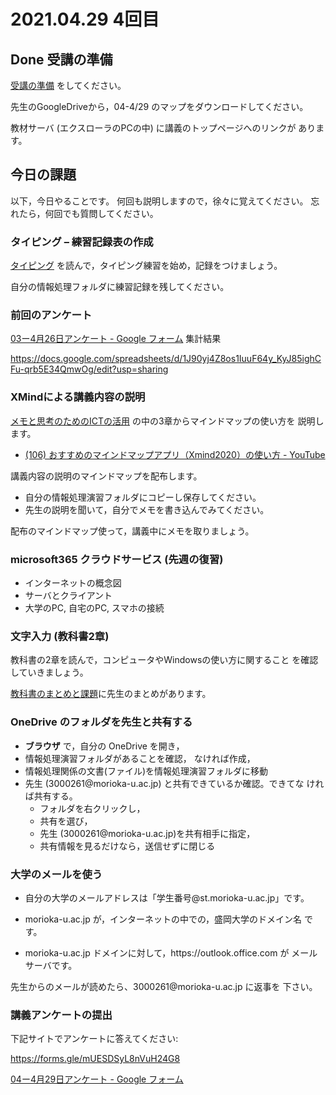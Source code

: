 * 2021.04.29 4回目

** Done 受講の準備

   [[../prepare.org][受講の準備]] をしてください。

   先生のGoogleDriveから，04-4/29 のマップをダウンロードしてください。

   教材サーバ (エクスローラのPCの中) に講義のトップページへのリンクが
   あります。

** 今日の課題
   
以下，今日やることです。
何回も説明しますので，徐々に覚えてください。
忘れたら，何回でも質問してください。

*** タイピング -- 練習記録表の作成

[[../typing.org][タイピング]] を読んで，タイピング練習を始め，記録をつけましょう。

自分の情報処理フォルダに練習記録を残してください。

*** 前回のアンケート
    
    [[https://docs.google.com/forms/d/1YZfizEGisMZK0HnMQWihskovtdEK2xedWl02g9EFYY0/edit#responses][03ー4月26日アンケート - Google フォーム]] 集計結果

    https://docs.google.com/spreadsheets/d/1J90yj4Z8os1IuuF64y_KyJ85ighCFu-qrb5E34QmwOg/edit?usp=sharing


*** XMindによる講義内容の説明

    [[https://masayuki054.github.io/ict_literacy_for_thinking_and_memo/][メモと思考のためのICTの活用]] の中の3章からマインドマップの使い方を
    説明します。

    - [[https://www.youtube.com/watch?v=dxQs3yWXdNo][(106) おすすめのマインドマップアプリ（Xmind2020）の使い方 - YouTube]]

    講義内容の説明のマインドマップを配布します。
    - 自分の情報処理演習フォルダにコピーし保存してください。
    - 先生の説明を聞いて，自分でメモを書き込んでみてください。

    配布のマインドマップ使って，講義中にメモを取りましょう。

*** microsoft365 クラウドサービス (先週の復習)
    - インターネットの概念図
    - サーバとクライアント
    - 大学のPC, 自宅のPC, スマホの接続

*** 文字入力 (教科書2章)

    教科書の2章を読んで，コンピュータやWindowsの使い方に関すること
    を確認していきましょう。

    [[../text.org][教科書のまとめと課題]]に先生のまとめがあります。

    
*** OneDrive のフォルダを先生と共有する

    - *ブラウザ* で，自分の OneDrive を開き，
    - 情報処理演習フォルダがあることを確認，
      なければ作成，
    - 情報処理関係の文書(ファイル)を情報処理演習フォルダに移動
    - 先生 (3000261@morioka-u.ac.jp) と共有できているか確認。できてな
      ければ共有する。
      - フォルダを右クリックし，
      - 共有を選び，
      - 先生 (3000261@morioka-u.ac.jp)を共有相手に指定，
      - 共有情報を見るだけなら，送信せずに閉じる

*** 大学のメールを使う

    - 自分の大学のメールアドレスは「学生番号@st.morioka-u.ac.jp」です。

    - morioka-u.ac.jp が，インターネットの中での，盛岡大学のドメイン名
      です。

    - morioka-u.ac.jp ドメインに対して，https://outlook.office.com が
      メールサーバです。
      
    先生からのメールが読めたら、3000261@morioka-u.ac.jp に返事を
    下さい。
    
*** 講義アンケートの提出

    下記サイトでアンケートに答えてください:

    https://forms.gle/mUESDSyL8nVuH24G8

    [[https://docs.google.com/forms/d/112cH_H5C6wtlftF2sF3cRszNUimM1txEfArJeE_5Ng4/edit][04ー4月29日アンケート - Google フォーム]]
